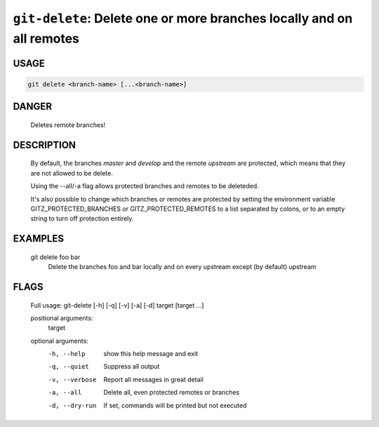 ``git-delete``: Delete one or more branches locally and on all remotes
----------------------------------------------------------------------

USAGE
=====
.. code-block:: bash

    git delete <branch-name> [...<branch-name>]

DANGER
======

    Deletes remote branches!

DESCRIPTION
===========

    By default, the branches `master` and `develop` and the remote
    `upstream` are protected, which means that they are not allowed
    to be delete.
    
    Using the --all/-a flag allows protected branches and remotes
    to be deleteded.
    
    It's also possible to change which branches or remotes are protected
    by setting the environment variable GITZ_PROTECTED_BRANCHES or
    GITZ_PROTECTED_REMOTES to a list separated by colons, or to an empty
    string to turn off protection entirely.

EXAMPLES
========

    git delete foo bar
        Delete the branches foo and bar locally and on every upstream
        except (by default) upstream

FLAGS
=====

    Full usage: git-delete [-h] [-q] [-v] [-a] [-d] target [target ...]
    
    positional arguments:
      target
    
    optional arguments:
      -h, --help     show this help message and exit
      -q, --quiet    Suppress all output
      -v, --verbose  Report all messages in great detail
      -a, --all      Delete all, even protected remotes or branches
      -d, --dry-run  If set, commands will be printed but not executed
